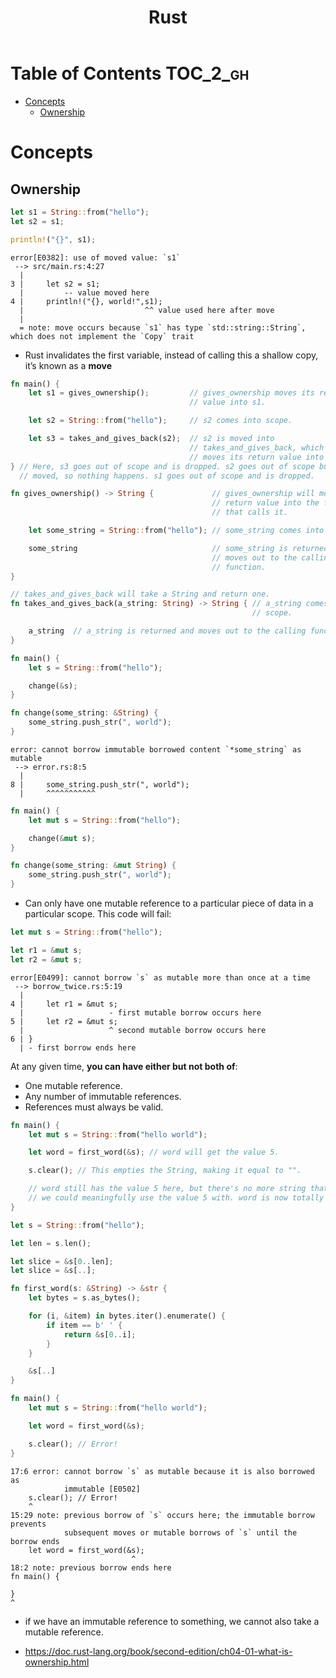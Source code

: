 #+TITLE: Rust

* Table of Contents :TOC_2_gh:
- [[#concepts][Concepts]]
  - [[#ownership][Ownership]]

* Concepts
** Ownership
#+BEGIN_SRC rust
  let s1 = String::from("hello");
  let s2 = s1;

  println!("{}", s1);
#+END_SRC

#+BEGIN_EXAMPLE
  error[E0382]: use of moved value: `s1`
   --> src/main.rs:4:27
    |
  3 |     let s2 = s1;
    |         -- value moved here
  4 |     println!("{}, world!",s1);
    |                           ^^ value used here after move
    |
    = note: move occurs because `s1` has type `std::string::String`,
  which does not implement the `Copy` trait
#+END_EXAMPLE

[[file:_img/screenshot_2017-06-22_22-51-15.png]]

- Rust invalidates the first variable, instead of calling this a shallow copy, it’s known as a *move*

#+BEGIN_SRC rust
  fn main() {
      let s1 = gives_ownership();         // gives_ownership moves its return
                                          // value into s1.

      let s2 = String::from("hello");     // s2 comes into scope.

      let s3 = takes_and_gives_back(s2);  // s2 is moved into
                                          // takes_and_gives_back, which also
                                          // moves its return value into s3.
  } // Here, s3 goes out of scope and is dropped. s2 goes out of scope but was
    // moved, so nothing happens. s1 goes out of scope and is dropped.

  fn gives_ownership() -> String {             // gives_ownership will move its
                                               // return value into the function
                                               // that calls it.

      let some_string = String::from("hello"); // some_string comes into scope.

      some_string                              // some_string is returned and
                                               // moves out to the calling
                                               // function.
  }

  // takes_and_gives_back will take a String and return one.
  fn takes_and_gives_back(a_string: String) -> String { // a_string comes into
                                                        // scope.

      a_string  // a_string is returned and moves out to the calling function.
  }
#+END_SRC

#+BEGIN_SRC rust
  fn main() {
      let s = String::from("hello");

      change(&s);
  }

  fn change(some_string: &String) {
      some_string.push_str(", world");
  }
#+END_SRC

#+BEGIN_EXAMPLE
  error: cannot borrow immutable borrowed content `*some_string` as mutable
   --> error.rs:8:5
    |
  8 |     some_string.push_str(", world");
    |     ^^^^^^^^^^^
#+END_EXAMPLE

#+BEGIN_SRC rust
  fn main() {
      let mut s = String::from("hello");

      change(&mut s);
  }

  fn change(some_string: &mut String) {
      some_string.push_str(", world");
  }
#+END_SRC

- Can only have one mutable reference to a particular piece of data in a particular scope. This code will fail:
#+BEGIN_SRC rust
  let mut s = String::from("hello");

  let r1 = &mut s;
  let r2 = &mut s;
#+END_SRC

#+BEGIN_EXAMPLE
  error[E0499]: cannot borrow `s` as mutable more than once at a time
   --> borrow_twice.rs:5:19
    |
  4 |     let r1 = &mut s;
    |                   - first mutable borrow occurs here
  5 |     let r2 = &mut s;
    |                   ^ second mutable borrow occurs here
  6 | }
    | - first borrow ends here
#+END_EXAMPLE
At any given time, *you can have either but not both of*:
- One mutable reference.
- Any number of immutable references.
- References must always be valid.

#+BEGIN_SRC rust
  fn main() {
      let mut s = String::from("hello world");

      let word = first_word(&s); // word will get the value 5.

      s.clear(); // This empties the String, making it equal to "".

      // word still has the value 5 here, but there's no more string that
      // we could meaningfully use the value 5 with. word is now totally invalid!
  }
#+END_SRC

#+BEGIN_SRC rust
  let s = String::from("hello");

  let len = s.len();

  let slice = &s[0..len];
  let slice = &s[..];
#+END_SRC

#+BEGIN_SRC rust
  fn first_word(s: &String) -> &str {
      let bytes = s.as_bytes();

      for (i, &item) in bytes.iter().enumerate() {
          if item == b' ' {
              return &s[0..i];
          }
      }

      &s[..]
  }
#+END_SRC

#+BEGIN_SRC rust
  fn main() {
      let mut s = String::from("hello world");

      let word = first_word(&s);

      s.clear(); // Error!
  }
#+END_SRC

#+BEGIN_EXAMPLE
  17:6 error: cannot borrow `s` as mutable because it is also borrowed as
              immutable [E0502]
      s.clear(); // Error!
      ^
  15:29 note: previous borrow of `s` occurs here; the immutable borrow prevents
              subsequent moves or mutable borrows of `s` until the borrow ends
      let word = first_word(&s);
                             ^
  18:2 note: previous borrow ends here
  fn main() {

  }
  ^
#+END_EXAMPLE

-  if we have an immutable reference to something, we cannot also take a mutable reference.

:REFERENCES:
- https://doc.rust-lang.org/book/second-edition/ch04-01-what-is-ownership.html
:END:
